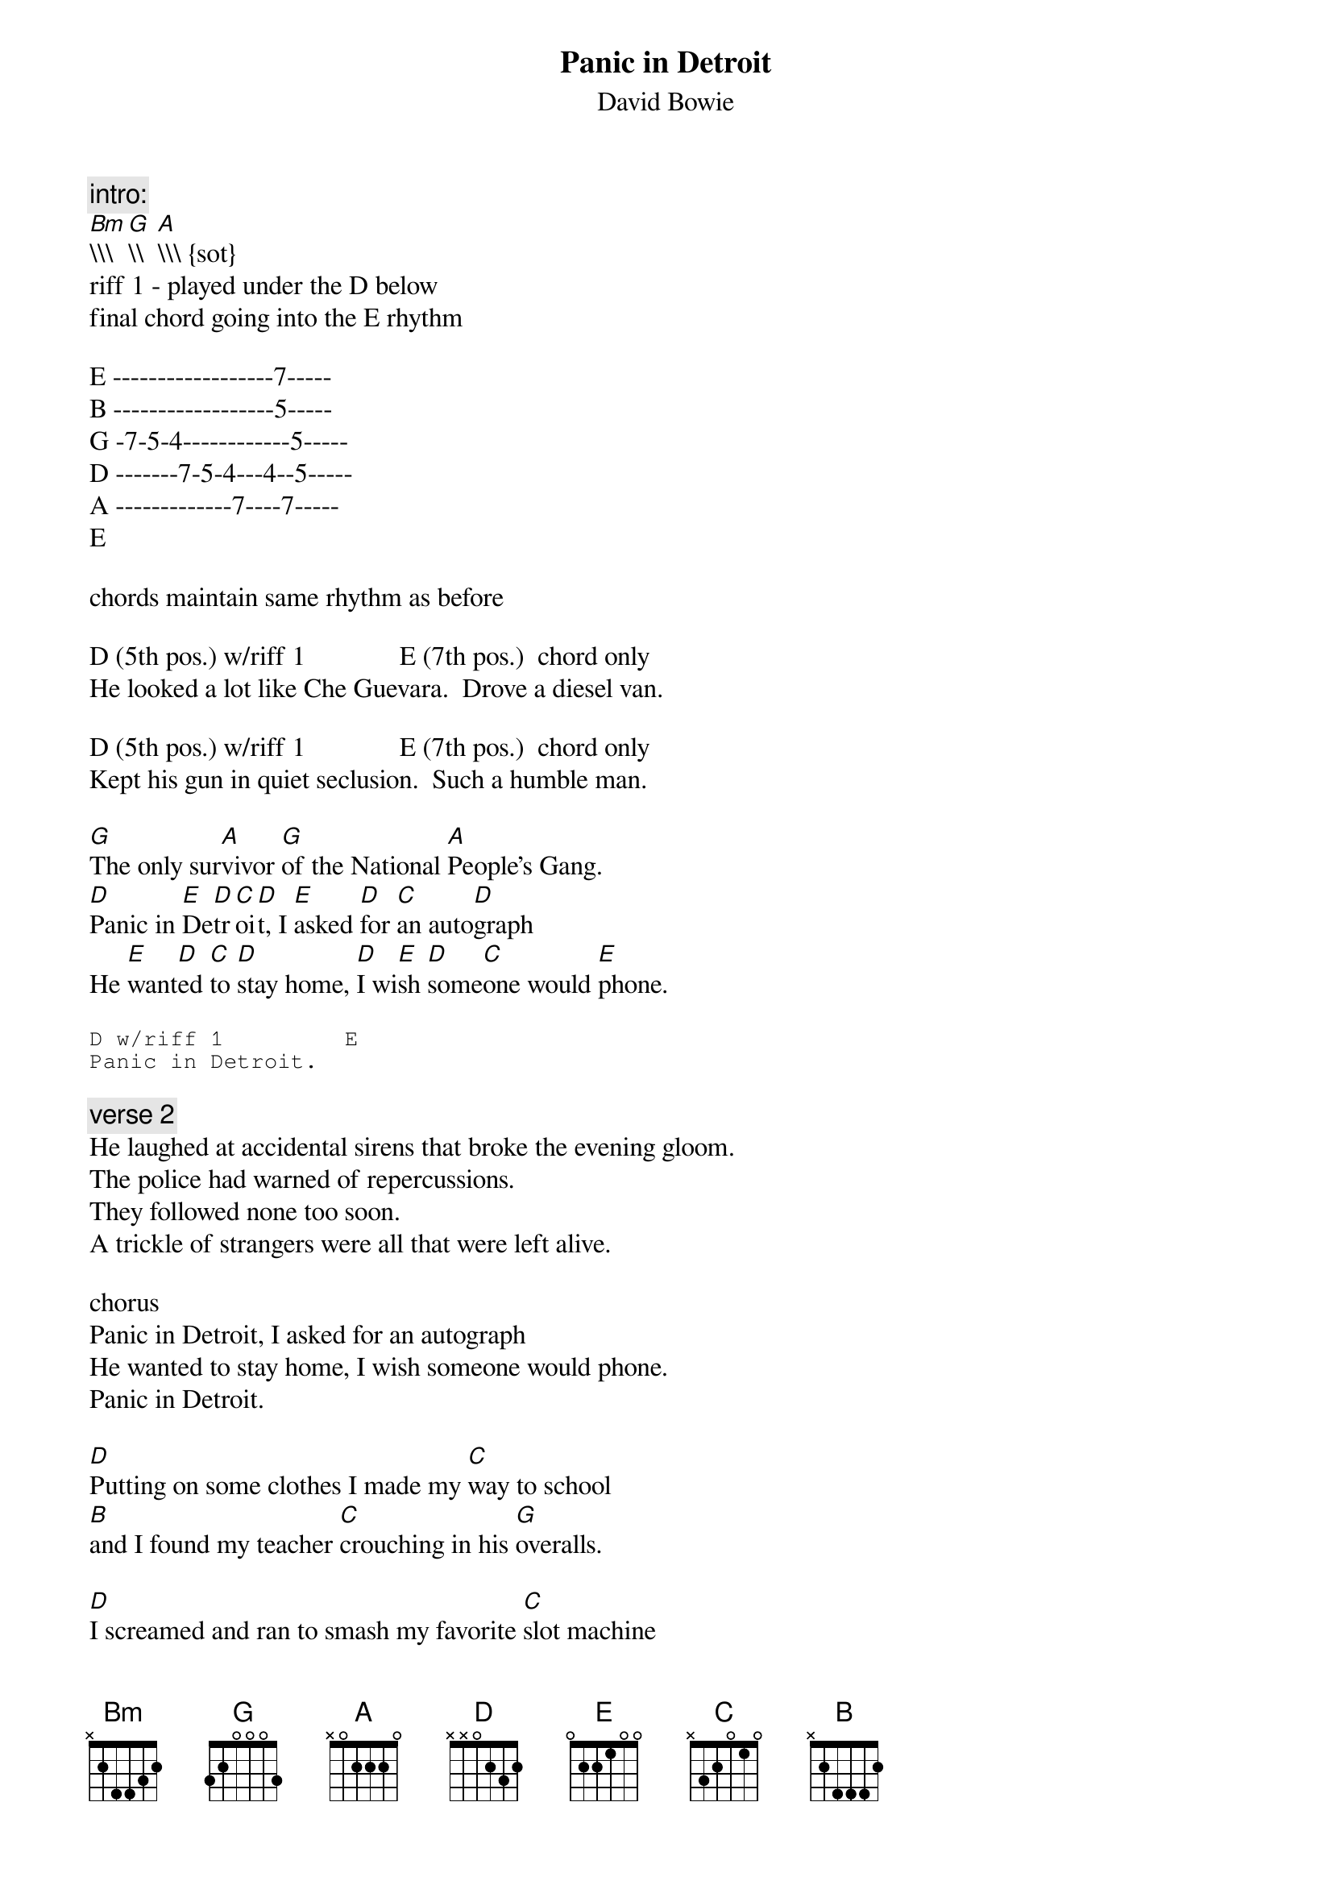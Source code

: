 {key: D}
{t:Panic in Detroit}
{st:David Bowie}

{c:intro:}
[Bm]\\\  [G]\\  [A]\\\ \\

{sot}
riff 1 - played under the D below
final chord going into the E rhythm

E ------------------7-----
B ------------------5-----
G -7-5-4------------5-----
D -------7-5-4---4--5-----
A -------------7----7-----
E

chords maintain same rhythm as before

D (5th pos.) w/riff 1              E (7th pos.)  chord only
He looked a lot like Che Guevara.  Drove a diesel van.

D (5th pos.) w/riff 1              E (7th pos.)  chord only
Kept his gun in quiet seclusion.  Such a humble man.
{eot}

[G]The only sur[A]vivor [G]of the National [A]People's Gang.
[D]Panic in [E]De[D]tr[C]oi[D]t, I [E]asked [D]for [C]an auto[D]graph
He [E]want[D]ed [C]to [D]stay home, [D]I wi[E]sh [D]some[C]one would [E]phone.

{sot}
D w/riff 1         E
Panic in Detroit.
{eot}

{c:verse 2}
He laughed at accidental sirens that broke the evening gloom.
The police had warned of repercussions.
They followed none too soon.
A trickle of strangers were all that were left alive.

chorus
Panic in Detroit, I asked for an autograph
He wanted to stay home, I wish someone would phone.
Panic in Detroit.

[D]Putting on some clothes I made my [C]way to school
[B]and I found my teacher [C]crouching in his [G]overalls.

[D]I screamed and ran to smash my favorite [C]slot machine
[B]and jumped the silent [C]cars that slept at [D]traffic lights.
{npp}
{sot}

riff 2 (/ = slide)
E ------------------------
B ------------------------
G -5/7/5--7/9/7--8/9/8----
D ------------------------
A ------------------------
E ------------------------

{eot}

Bm    G     A
----- ----- -----

{c:verse 3}
Having scored a million dollars, made a run back home.
Found him slumped across a table.  A gun and me alone.
I ran to the window.  Looked for a plane or two.

Panic in Detroit.  He'd left me an autograph.
"Let me collect dust."  I wish someone would phone.
Panic in Detroit.
